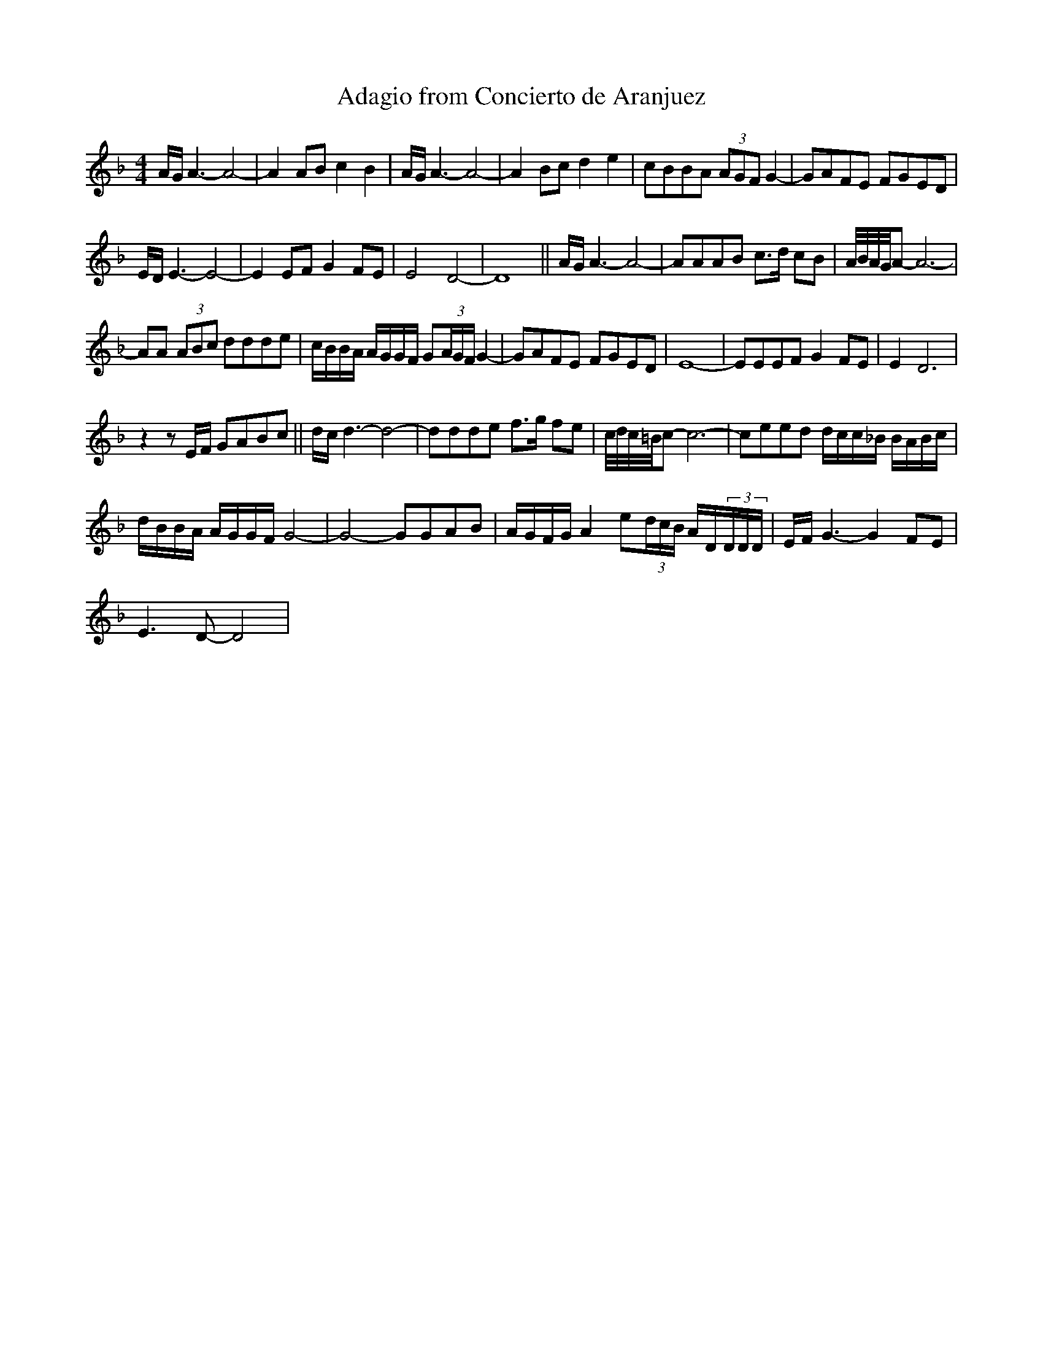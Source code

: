 X:1
T:Adagio from Concierto de Aranjuez
L:1/8
M:4/4
K:Fmaj
V:1
A/G/ A3- A4- | A2 AB c2 B2 | A/G/ A3- A4- | A2 Bc d2 e2 | cBBA (3AGF G2- | GAFE FGED | 
 E/D/ E3- E4- | E2 EF G2 FE | E4 D4- | D8 || A/G/ A3- A4- | AAAB c>d cB | A/4B/4A/4G/4A- A6- | 
 AA (3ABc ddde | c/B/B/A/ A/G/G/F/ G(3A/G/F/ G2- | GAFE FGED | E8- | EEEF G2 FE | E2 D6 | 
 z2 z E/F/ GABc || d/c/ d3- d4- | ddde f>g fe | c/4d/4c/4=B/4c- c6- | ceed d/c/c/_B/ B/A/B/c/ | 
 d/B/B/A/ A/G/G/F/ G4- | G4- GGAB | A/G/F/G/ A2 e(3d/c/B/ A/D/(3D/D/D/ | E/F/ G3- G2 FE | 
 E3 D- D4 | 